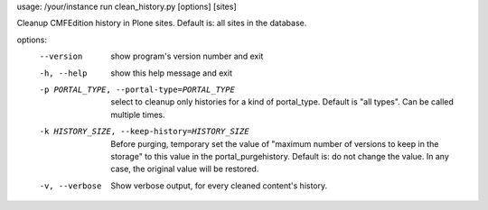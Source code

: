 usage: /your/instance run clean_history.py [options] [sites]

Cleanup CMFEdition history in Plone sites. Default is: all sites in the
database.

options:
  --version             show program's version number and exit
  -h, --help            show this help message and exit
  -p PORTAL_TYPE, --portal-type=PORTAL_TYPE
                        select to cleanup only histories for a kind of
                        portal_type. Default is "all types". Can be called
                        multiple times.
  -k HISTORY_SIZE, --keep-history=HISTORY_SIZE
                        Before purging, temporary set the value of "maximum
                        number of versions to keep in the storage" to this
                        value in the portal_purgehistory. Default is: do not
                        change the value. In any case, the original value will
                        be restored.
  -v, --verbose         Show verbose output, for every cleaned content's
                        history.

